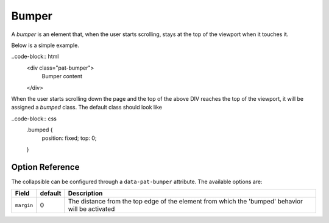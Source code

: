 Bumper
======

A *bumper* is an element that, when the user starts scrolling, stays at the top of 
the viewport when it touches it.

Below is a simple example.

..code-block:: html
   <div class="pat-bumper">
      Bumper content
   </div>

When the user starts scrolling down the page and the top of the above DIV reaches
the top of the viewport, it will be assigned a *bumped* class. The default class
should look like

..code-block:: css
   .bumped {
      position: fixed;
      top: 0;
   }

Option Reference
----------------

The collapsible can be configured through a ``data-pat-bumper`` attribute.
The available options are:

+------------------+------------+-----------------------------------------------+
| Field            | default    | Description                                   |
+==================+============+===============================================+
| ``margin``       |   0        | The distance from the top edge of the element |
|                  |            | from which the 'bumped' behavior will be      |
|                  |            | activated                                     |
+------------------+------------+-----------------------------------------------+
